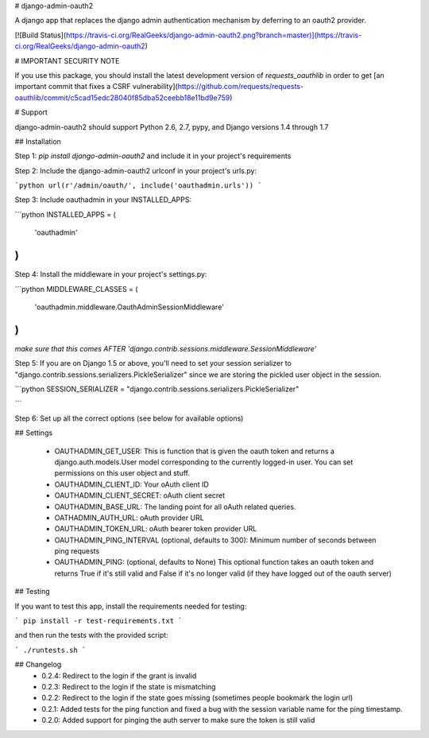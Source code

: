 # django-admin-oauth2

A django app that replaces the django admin authentication mechanism by
deferring to an oauth2 provider.

[![Build Status](https://travis-ci.org/RealGeeks/django-admin-oauth2.png?branch=master)](https://travis-ci.org/RealGeeks/django-admin-oauth2)

# IMPORTANT SECURITY NOTE

If you use this package, you should install the latest development version of `requests_oauthlib` in order to get [an important commit that fixes a CSRF vulnerability](https://github.com/requests/requests-oauthlib/commit/c5cad15edc28040f85dba52ceebb18e11bd9e759)

# Support

django-admin-oauth2 should support Python 2.6, 2.7, pypy, and Django versions 1.4 through 1.7

## Installation

Step 1: `pip install django-admin-oauth2` and include it in your project's requirements

Step 2:  Include the django-admin-oauth2 urlconf in your project's urls.py:

```python
url(r'/admin/oauth/', include('oauthadmin.urls'))
```

Step 3: Include oauthadmin in your INSTALLED_APPS:

```python
INSTALLED_APPS = (
    'oauthadmin'
)
````


Step 4: Install the middleware in your project's settings.py:

```python
MIDDLEWARE_CLASSES = (
    'oauthadmin.middleware.OauthAdminSessionMiddleware'
)
```

*make sure that this comes AFTER 'django.contrib.sessions.middleware.SessionMiddleware'*

Step 5: If you are on Django 1.5 or above, you'll need to set your session serializer
to "django.contrib.sessions.serializers.PickleSerializer" since we are storing the
pickled user object in the session.

```python
SESSION_SERIALIZER = "django.contrib.sessions.serializers.PickleSerializer"

```

Step 6: Set up all the correct options (see below for available options)

## Settings

 * OAUTHADMIN_GET_USER: This is function that is given the oauth token and returns
   a django.auth.models.User model corresponding to the currently logged-in user.
   You can set permissions on this user object and stuff.
 * OAUTHADMIN_CLIENT_ID: Your oAuth client ID
 * OAUTHADMIN_CLIENT_SECRET: oAuth client secret
 * OAUTHADMIN_BASE_URL: The landing point for all oAuth related queries.
 * OATHADMIN_AUTH_URL: oAuth provider URL
 * OAUTHADMIN_TOKEN_URL: oAuth bearer token provider URL
 * OAUTHADMIN_PING_INTERVAL (optional, defaults to 300): Minimum number of seconds between ping requests
 * OAUTHADMIN_PING: (optional, defaults to None) This optional function takes an oauth token and returns True if it's still valid and False if it's no longer valid (if they have logged out of the oauth server)

## Testing

If you want to test this app, install the requirements needed for testing:

```
pip install -r test-requirements.txt
```

and then run the tests with the provided script:

```
./runtests.sh
```

## Changelog
 * 0.2.4: Redirect to the login if the grant is invalid
 * 0.2.3: Redirect to the login if the state is mismatching
 * 0.2.2: Redirect to the login if the state goes missing (sometimes people bookmark the login url)
 * 0.2.1: Added tests for the ping function and fixed a bug with the session variable name for the ping timestamp.
 * 0.2.0: Added support for pinging the auth server to make sure the token is still valid


